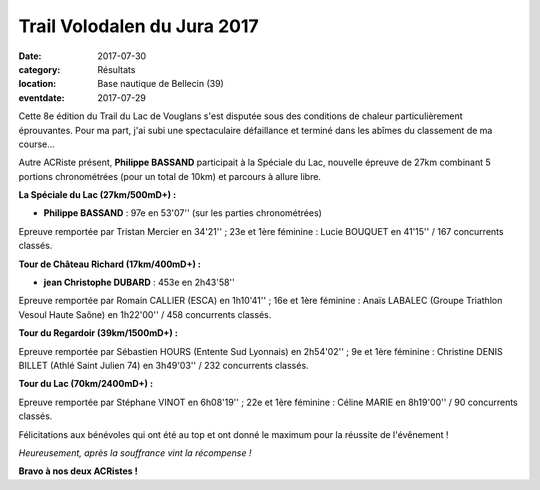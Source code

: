 Trail Volodalen du Jura 2017
============================

:date: 2017-07-30
:category: Résultats
:location: Base nautique de Bellecin (39)
:eventdate: 2017-07-29

Cette 8e édition du Trail du Lac de Vouglans s'est disputée sous des conditions de chaleur particulièrement éprouvantes. Pour ma part, j'ai subi une spectaculaire défaillance et terminé dans les abîmes du classement de ma course...

Autre ACRiste présent, **Philippe BASSAND** participait à la Spéciale du Lac, nouvelle épreuve de 27km combinant 5 portions chronométrées (pour un total de 10km) et parcours à allure libre.

**La Spéciale du Lac (27km/500mD+) :**

- **Philippe BASSAND** : 97e en 53'07'' (sur les parties chronométrées)

Epreuve remportée par Tristan Mercier en 34'21'' ; 23e et 1ère féminine : Lucie BOUQUET en 41'15''
/ 167 concurrents classés.

.. image:: http://assets.acr-dijon.org/vg17.jpg

**Tour de Château Richard (17km/400mD+) :**

- **jean Christophe DUBARD** : 453e en 2h43'58''

Epreuve remportée par Romain CALLIER (ESCA) en 1h10'41'' ; 16e et 1ère féminine : Anaïs LABALEC (Groupe Triathlon Vesoul Haute Saône) en 1h22'00'' / 458 concurrents classés.

**Tour du Regardoir (39km/1500mD+) :**

Epreuve remportée par Sébastien HOURS (Entente Sud Lyonnais) en 2h54'02'' ; 9e et 1ère féminine : Christine DENIS BILLET (Athlé Saint Julien 74) en 3h49'03'' / 232 concurrents classés.

**Tour du Lac (70km/2400mD+) :**

Epreuve remportée par Stéphane VINOT en 6h08'19'' ; 22e et 1ère féminine : Céline MARIE en 8h19'00'' / 90 concurrents classés.

Félicitations aux bénévoles qui ont été au top et ont donné le maximum pour la réussite de l'évênement !

.. image:: http://assets.acr-dijon.org/tlv2017.jpg

*Heureusement, après la souffrance vint la récompense !*

**Bravo à nos deux ACRistes !**
